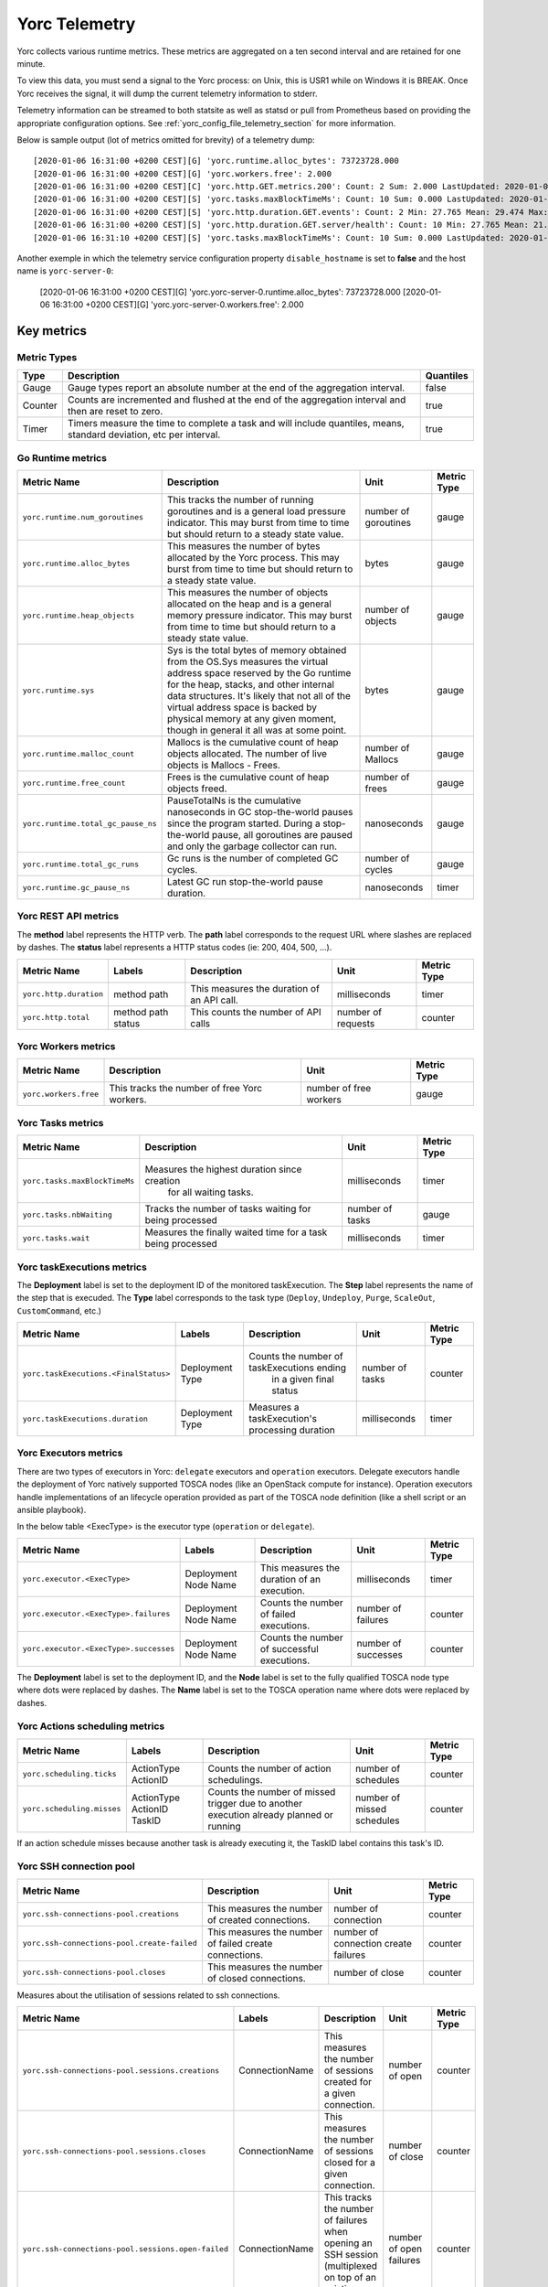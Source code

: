 ..
   Copyright 2018 Bull S.A.S. Atos Technologies - Bull, Rue Jean Jaures, B.P.68, 78340, Les Clayes-sous-Bois, France.

   Licensed under the Apache License, Version 2.0 (the "License");
   you may not use this file except in compliance with the License.
   You may obtain a copy of the License at

       http://www.apache.org/licenses/LICENSE-2.0

   Unless required by applicable law or agreed to in writing, software
   distributed under the License is distributed on an "AS IS" BASIS,
   WITHOUT WARRANTIES OR CONDITIONS OF ANY KIND, either express or implied.
   See the License for the specific language governing permissions and
   limitations under the License.
   ---

.. _yorc_telemetry_section:

Yorc Telemetry
===============

Yorc collects various runtime metrics. These metrics are aggregated on a ten second interval and are retained for one minute.

To view this data, you must send a signal to the Yorc process: on Unix, this is USR1 while on Windows it is BREAK. Once Yorc receives the signal, it will dump the current telemetry information to stderr.

Telemetry information can be streamed to both statsite as well as statsd or pull from Prometheus based on providing the appropriate configuration options. See :ref:`yorc_config_file_telemetry_section` for more information.

Below is sample output (lot of metrics omitted for brevity) of a telemetry dump::

    [2020-01-06 16:31:00 +0200 CEST][G] 'yorc.runtime.alloc_bytes': 73723728.000
    [2020-01-06 16:31:00 +0200 CEST][G] 'yorc.workers.free': 2.000
    [2020-01-06 16:31:00 +0200 CEST][C] 'yorc.http.GET.metrics.200': Count: 2 Sum: 2.000 LastUpdated: 2020-01-06 16:31:06.253380804 +0200 CEST
    [2020-01-06 16:31:00 +0200 CEST][S] 'yorc.tasks.maxBlockTimeMs': Count: 10 Sum: 0.000 LastUpdated: 2020-01-06 16:31:09.805073861 +0200 CEST
    [2020-01-06 16:31:00 +0200 CEST][S] 'yorc.http.duration.GET.events': Count: 2 Min: 27.765 Mean: 29.474 Max: 31.183 Stddev: 2.417 Sum: 58.948 LastUpdated: 2020-01-06 16:31:06.253392224 +0200 CEST
    [2020-01-06 16:31:00 +0200 CEST][S] 'yorc.http.duration.GET.server/health': Count: 10 Min: 27.765 Mean: 21.274 Max: 32.193 Stddev: 1.527 Sum: 65.848 LastUpdated: 2020-01-06 16:31:06.2557253638 +0200 CEST
    [2020-01-06 16:31:10 +0200 CEST][S] 'yorc.tasks.maxBlockTimeMs': Count: 10 Sum: 0.000 LastUpdated: 2020-01-06 16:31:19.986227315 +0200 CEST

Another exemple in which the telemetry service configuration property ``disable_hostname`` is set to **false** and the host name is ``yorc-server-0``:

    [2020-01-06 16:31:00 +0200 CEST][G] 'yorc.yorc-server-0.runtime.alloc_bytes': 73723728.000
    [2020-01-06 16:31:00 +0200 CEST][G] 'yorc.yorc-server-0.workers.free': 2.000

Key metrics
-----------

Metric Types
~~~~~~~~~~~~

+---------+---------------------------------------------------------------------------------------------------------------------+-----------+
|  Type   |                                                     Description                                                     | Quantiles |
+=========+=====================================================================================================================+===========+
| Gauge   | Gauge types report an absolute number at the end of the aggregation interval.                                       | false     |
+---------+---------------------------------------------------------------------------------------------------------------------+-----------+
| Counter | Counts are incremented and flushed at the end of the aggregation interval and then are reset to zero.               | true      |
+---------+---------------------------------------------------------------------------------------------------------------------+-----------+
| Timer   | Timers measure the time to complete a task and will include quantiles, means, standard deviation, etc per interval. | true      |
+---------+---------------------------------------------------------------------------------------------------------------------+-----------+


Go Runtime metrics
~~~~~~~~~~~~~~~~~~
.. 
   MAG - According to:
   https://github.com/sphinx-doc/sphinx/issues/3043
   http://www.sphinx-doc.org/en/stable/markup/misc.html#tables
.. tabularcolumns:: |p{0.20\textwidth}|p{0.55\textwidth}|p{0.10\textwidth}|p{0.05\textwidth}|

+------------------------------------+--------------------------------------------------------------------------------------------------+-------------------+-------------+
|            Metric Name             |                                           Description                                            |       Unit        | Metric Type |
|                                    |                                                                                                  |                   |             |
+====================================+==================================================================================================+===================+=============+
| ``yorc.runtime.num_goroutines``    | This tracks the number of running goroutines and is a general load pressure                      | number            | gauge       |
|                                    | indicator. This may burst from time to time but should return to a steady                        | of                |             |
|                                    | state value.                                                                                     | goroutines        |             |
+------------------------------------+--------------------------------------------------------------------------------------------------+-------------------+-------------+
| ``yorc.runtime.alloc_bytes``       | This measures the number of bytes allocated by the Yorc process. This may                        | bytes             | gauge       |
|                                    | burst from time to time but should return to a steady state value.                               |                   |             |
+------------------------------------+--------------------------------------------------------------------------------------------------+-------------------+-------------+
| ``yorc.runtime.heap_objects``      | This measures the number of objects allocated on the heap and is a general memory                |                   |             |
|                                    | pressure indicator. This may burst from time to time but should return to a steady state value.  | number of objects | gauge       |
+------------------------------------+--------------------------------------------------------------------------------------------------+-------------------+-------------+
| ``yorc.runtime.sys``               | Sys is the total bytes of memory obtained from the OS.Sys measures the virtual address space     |                   |             |
|                                    | reserved by the Go runtime for the  heap, stacks, and other                                      | bytes             | gauge       |
|                                    | internal data structures. It's likely that not all of the virtual address space is backed        |                   |             |
|                                    | by physical memory at any given moment, though in general it all was at some point.              |                   |             |
+------------------------------------+--------------------------------------------------------------------------------------------------+-------------------+-------------+
| ``yorc.runtime.malloc_count``      | Mallocs is the cumulative count of heap objects allocated. The number of live objects is         | number of Mallocs | gauge       |
|                                    | Mallocs - Frees.                                                                                 |                   |             |
+------------------------------------+--------------------------------------------------------------------------------------------------+-------------------+-------------+
| ``yorc.runtime.free_count``        | Frees is the cumulative count of heap objects freed.                                             | number of frees   | gauge       |
+------------------------------------+--------------------------------------------------------------------------------------------------+-------------------+-------------+
| ``yorc.runtime.total_gc_pause_ns`` | PauseTotalNs is the cumulative nanoseconds in GC stop-the-world pauses since the program         | nanoseconds       | gauge       |
|                                    | started.                                                                                         |                   |             |
|                                    | During a stop-the-world pause, all goroutines are paused and only the garbage collector can run. |                   |             |
+------------------------------------+--------------------------------------------------------------------------------------------------+-------------------+-------------+
| ``yorc.runtime.total_gc_runs``     | Gc runs is the number of completed GC cycles.                                                    | number of cycles  | gauge       |
+------------------------------------+--------------------------------------------------------------------------------------------------+-------------------+-------------+
| ``yorc.runtime.gc_pause_ns``       | Latest GC run stop-the-world pause duration.                                                     | nanoseconds       | timer       |
+------------------------------------+--------------------------------------------------------------------------------------------------+-------------------+-------------+

Yorc REST API metrics
~~~~~~~~~~~~~~~~~~~~~

The **method** label represents the HTTP verb.
The **path** label corresponds to the request URL where slashes are replaced by dashes.
The **status** label represents a HTTP status codes (ie: 200, 404, 500, ...).

+------------------------+--------------------+------------------------------------------------------+--------------------+-------------+
|       Metric Name      |        Labels      |              Description                             |        Unit        | Metric Type |
|                        |                    |                                                      |                    |             |
+========================+====================+======================================================+====================+=============+
| ``yorc.http.duration`` | method             | This measures the duration of an API call.           | milliseconds       | timer       |
|                        | path               |                                                      |                    |             |
+------------------------+--------------------+------------------------------------------------------+--------------------+-------------+
| ``yorc.http.total``    | method             |  This counts the number of API calls                 | number of requests | counter     |
|                        | path               |                                                      |                    |             |
|                        | status             |                                                      |                    |             |
+------------------------+--------------------+------------------------------------------------------+--------------------+-------------+

Yorc Workers metrics
~~~~~~~~~~~~~~~~~~~~

+---------------------------------------+-------------------------------------------------------------------+------------------------+-------------+
|              Metric Name              |                               Description                         |      Unit              | Metric Type |
+=======================================+===================================================================+========================+=============+
| ``yorc.workers.free``                 | This tracks the number of free Yorc workers.                      | number of free workers | gauge       |
+---------------------------------------+-------------------------------------------------------------------+------------------------+-------------+

Yorc Tasks metrics
~~~~~~~~~~~~~~~~~~

+----------------------------------+--------------------------------------------------------------+-----------------+-------------+
|           Metric Name            |                        Description                           |      Unit       | Metric Type |
|                                  |                                                              |                 |             |
+==================================+==============================================================+=================+=============+
| ``yorc.tasks.maxBlockTimeMs``    |  Measures the highest duration since creation                | milliseconds    | timer       |
|                                  |          for all waiting tasks.                              |                 |             |
+----------------------------------+--------------------------------------------------------------+-----------------+-------------+
| ``yorc.tasks.nbWaiting``         |  Tracks the number of tasks waiting for being processed      | number of tasks | gauge       |
+----------------------------------+--------------------------------------------------------------+-----------------+-------------+
| ``yorc.tasks.wait``              |  Measures the finally waited time for a task being processed | milliseconds    | timer       |
+----------------------------------+--------------------------------------------------------------+-----------------+-------------+

Yorc taskExecutions metrics
~~~~~~~~~~~~~~~~~~~~~~~~~~~
The **Deployment** label is set to the deployment ID of the monitored taskExecution.
The **Step** label represents the name of the step that is execuded.
The **Type** label corresponds to the task type (``Deploy``, ``Undeploy``, ``Purge``, ``ScaleOut``, ``CustomCommand``, etc.)


+---------------------------------------+-----------------------------+-------------------------------------------------+-----------------+-------------+
|           Metric Name                 |         Labels              |                Description                      |      Unit       | Metric Type |
|                                       |                             |                                                 |                 |             |
+=======================================+=============================+=================================================+=================+=============+
| ``yorc.taskExecutions.<FinalStatus>`` | Deployment                  | Counts the number of taskExecutions ending      | number of tasks | counter     |
|                                       | Type                        |         in a given final status                 |                 |             |
+---------------------------------------+-----------------------------+-------------------------------------------------+-----------------+-------------+
| ``yorc.taskExecutions.duration``      | Deployment                  | Measures a taskExecution's processing duration  | milliseconds    | timer       |
|                                       | Type                        |                                                 |                 |             |
+---------------------------------------+-----------------------------+-------------------------------------------------+-----------------+-------------+

Yorc Executors metrics
~~~~~~~~~~~~~~~~~~~~~~

There are two types of executors in Yorc: ``delegate`` executors and ``operation`` executors. 
Delegate executors handle the deployment of Yorc natively supported TOSCA nodes (like an OpenStack compute for instance).
Operation executors handle implementations of an lifecycle operation provided as part of the TOSCA node definition (like a shell script or an ansible playbook).

In the below table <ExecType> is the executor type (``operation`` or ``delegate``).


+---------------------------------------+-------------------+------------------------------------------------+---------------------+-------------+
|           Metric Name                 |     Labels        |                Description                     |      Unit           | Metric Type |
|                                       |                   |                                                |                     |             |
+=======================================+===================+================================================+=====================+=============+
| ``yorc.executor.<ExecType>``          | Deployment        | This measures the duration of an execution.    | milliseconds        | timer       |
|                                       | Node              |                                                |                     |             |
|                                       | Name              |                                                |                     |             |
+---------------------------------------+-------------------+------------------------------------------------+---------------------+-------------+
| ``yorc.executor.<ExecType>.failures`` | Deployment        | Counts the number of failed executions.        | number of failures  | counter     |
|                                       | Node              |                                                |                     |             |
|                                       | Name              |                                                |                     |             |
+---------------------------------------+-------------------+------------------------------------------------+---------------------+-------------+
| ``yorc.executor.<ExecType>.successes``| Deployment        | Counts the number of successful executions.    | number of successes | counter     |
|                                       | Node              |                                                |                     |             |
|                                       | Name              |                                                |                     |             |
+---------------------------------------+-------------------+------------------------------------------------+---------------------+-------------+

The **Deployment** label is set to the deployment ID, and the **Node** label is set to the fully qualified TOSCA node type where dots were replaced by
dashes.
The **Name** label is set to the TOSCA operation name where dots were replaced by dashes.

Yorc Actions scheduling metrics
~~~~~~~~~~~~~~~~~~~~~~~~~~~~~~~


+----------------------------------------+-----------------------+------------------------------------------------+---------------------+-------------+
|           Metric Name                  |         Labels        |                Description                     |      Unit           | Metric Type |
|                                        |                       |                                                |                     |             |
+========================================+=======================+================================================+=====================+=============+
| ``yorc.scheduling.ticks``              |  ActionType           | Counts the number of action schedulings.       | number of schedules | counter     |
|                                        |  ActionID             |                                                |                     |             |
+----------------------------------------+-----------------------+------------------------------------------------+---------------------+-------------+
| ``yorc.scheduling.misses``             | ActionType            | Counts the number of missed trigger due to     | number of missed    | counter     |
|                                        | ActionID              | another execution already planned or running   | schedules           |             |
|                                        | TaskID                |                                                |                     |             |
+----------------------------------------+-----------------------+------------------------------------------------+---------------------+-------------+

If an action schedule misses because another task is already executing it, the TaskID label contains this task's ID.

Yorc SSH connection pool
~~~~~~~~~~~~~~~~~~~~~~~~

+---------------------------------------------------+----------------------------------------------------------------------+----------------------+-------------+
|                            Metric Name            |                             Description                              |         Unit         | Metric Type |
|                                                   |                                                                      |                      |             |
+===================================================+======================================================================+======================+=============+
| ``yorc.ssh-connections-pool.creations``           | This measures the number of created connections.                     | number of connection | counter     |
+---------------------------------------------------+----------------------------------------------------------------------+----------------------+-------------+
| ``yorc.ssh-connections-pool.create-failed``       | This measures the number of failed create connections.               | number of connection | counter     |
|                                                   |                                                                      | create failures      |             |
+---------------------------------------------------+----------------------------------------------------------------------+----------------------+-------------+
| ``yorc.ssh-connections-pool.closes``              | This measures the number of closed connections.                      | number of close      | counter     |
+---------------------------------------------------+----------------------------------------------------------------------+----------------------+-------------+


Measures about the utilisation of sessions related to ssh connections. 

+---------------------------------------------------+----------------+----------------------------------------------------------------------+----------------------+-------------+
|                            Metric Name            |    Labels      |                             Description                              |         Unit         | Metric Type |
|                                                   |                |                                                                      |                      |             |
+===================================================+================+======================================================================+======================+=============+
| ``yorc.ssh-connections-pool.sessions.creations``  | ConnectionName | This measures the number of sessions created for a given connection. | number of open       | counter     |
+---------------------------------------------------+----------------+----------------------------------------------------------------------+----------------------+-------------+
| ``yorc.ssh-connections-pool.sessions.closes``     | ConnectionName | This measures the number of sessions closed for a given connection.  | number of close      | counter     |
+---------------------------------------------------+----------------+----------------------------------------------------------------------+----------------------+-------------+
| ``yorc.ssh-connections-pool.sessions.open-failed``| ConnectionName | This tracks the number of failures when opening an SSH session       | number of open       | counter     |
|                                                   |                | (multiplexed on top of an existing connection).                      | failures             |             |
+---------------------------------------------------+----------------+----------------------------------------------------------------------+----------------------+-------------+
| ``yorc.ssh-connections-pool.sessions.open``       | ConnectionName | This tracks the number of currently open sessions per connection     | number of sessions   | gauge       |
|                                                   |                |                                                                      |                      |             |
+---------------------------------------------------+----------------+----------------------------------------------------------------------+----------------------+-------------+
